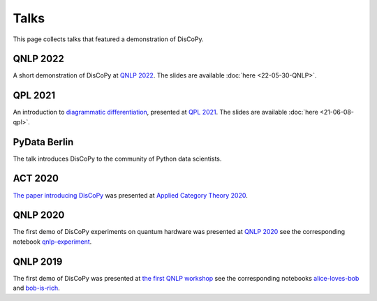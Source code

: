 Talks
=====

This page collects talks that featured a demonstration of DisCoPy.

QNLP 2022
---------

A short demonstration of DisCoPy at `QNLP 2022 <https://qnlp.cambridgequantum.com/conf2022/>`_.
The slides are available :doc:`here <22-05-30-QNLP>`.

.. youtube:: P7nZHX0xhAI

QPL 2021
--------

An introduction to `diagrammatic differentiation <https://arxiv.org/abs/2103.14411>`_,
presented at `QPL 2021 <https://qpl2021.eu/>`_.
The slides are available :doc:`here <21-06-08-qpl>`.

.. youtube:: HOB3r44-pGw

PyData Berlin
-------------

The talk introduces DisCoPy to the community of Python data scientists.

.. youtube:: 5jK8qEQvR-o

ACT 2020
--------

`The paper introducing DisCoPy <https://arxiv.org/abs/2005.02975>`_
was presented at `Applied Category Theory 2020 <https://act2020.mit.edu/>`_.

.. youtube:: kPar2nQVFnY

QNLP 2020
---------

The first demo of DisCoPy experiments on quantum hardware was presented at
`QNLP 2020`_ see the corresponding notebook qnlp-experiment_.

.. youtube:: NJFYXZyeMj0

.. _qnlp-experiment: https://github.com/oxford-quantum-group/discopy/blob/main/docs/notebooks/qnlp-experiment.ipynb
.. _QNLP 2020: https://quantumweek2020.cambridgequantum.com/qnlp.html

QNLP 2019
---------

The first demo of DisCoPy was presented at
`the first QNLP workshop <http://www.cs.ox.ac.uk/QNLP2019/>`_
see the corresponding notebooks alice-loves-bob_ and bob-is-rich_.

.. youtube:: 3UKqpL7Z0Uc

.. _alice-loves-bob: https://github.com/oxford-quantum-group/discopy/blob/main/docs/notebooks/alice-loves-bob.ipynb
.. _bob-is-rich: https://github.com/oxford-quantum-group/discopy/blob/main/docs/notebooks/bob-is-rich.ipynb
